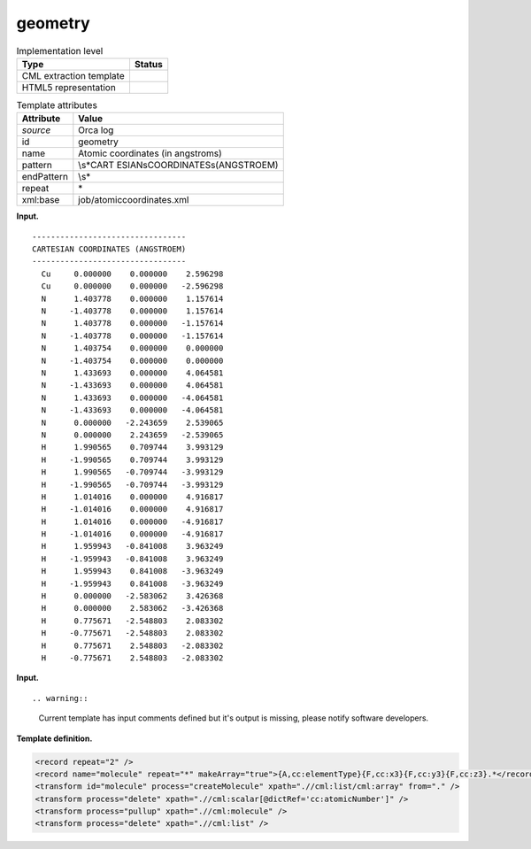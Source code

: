 .. _geometry-d3e27389:

geometry
========

.. table:: Implementation level

   +-----------------------------------+-----------------------------------+
   | Type                              | Status                            |
   +===================================+===================================+
   | CML extraction template           | |image0|                          |
   +-----------------------------------+-----------------------------------+
   | HTML5 representation              | |image1|                          |
   +-----------------------------------+-----------------------------------+

.. table:: Template attributes

   +-----------------------------------+-----------------------------------+
   | Attribute                         | Value                             |
   +===================================+===================================+
   | *source*                          | Orca log                          |
   +-----------------------------------+-----------------------------------+
   | id                                | geometry                          |
   +-----------------------------------+-----------------------------------+
   | name                              | Atomic coordinates (in angstroms) |
   +-----------------------------------+-----------------------------------+
   | pattern                           | \\s*CART                          |
   |                                   | ESIAN\sCOORDINATES\s\(ANGSTROEM\) |
   +-----------------------------------+-----------------------------------+
   | endPattern                        | \\s\*                             |
   +-----------------------------------+-----------------------------------+
   | repeat                            | \*                                |
   +-----------------------------------+-----------------------------------+
   | xml:base                          | job/atomiccoordinates.xml         |
   +-----------------------------------+-----------------------------------+

**Input.**

::

   ---------------------------------
   CARTESIAN COORDINATES (ANGSTROEM)
   ---------------------------------
     Cu     0.000000    0.000000    2.596298
     Cu     0.000000    0.000000   -2.596298
     N      1.403778    0.000000    1.157614
     N     -1.403778    0.000000    1.157614
     N      1.403778    0.000000   -1.157614
     N     -1.403778    0.000000   -1.157614
     N      1.403754    0.000000    0.000000
     N     -1.403754    0.000000    0.000000
     N      1.433693    0.000000    4.064581
     N     -1.433693    0.000000    4.064581
     N      1.433693    0.000000   -4.064581
     N     -1.433693    0.000000   -4.064581
     N      0.000000   -2.243659    2.539065
     N      0.000000    2.243659   -2.539065
     H      1.990565    0.709744    3.993129
     H     -1.990565    0.709744    3.993129
     H      1.990565   -0.709744   -3.993129
     H     -1.990565   -0.709744   -3.993129
     H      1.014016    0.000000    4.916817
     H     -1.014016    0.000000    4.916817
     H      1.014016    0.000000   -4.916817
     H     -1.014016    0.000000   -4.916817
     H      1.959943   -0.841008    3.963249
     H     -1.959943   -0.841008    3.963249
     H      1.959943    0.841008   -3.963249
     H     -1.959943    0.841008   -3.963249
     H      0.000000   -2.583062    3.426368
     H      0.000000    2.583062   -3.426368
     H      0.775671   -2.548803    2.083302
     H     -0.775671   -2.548803    2.083302
     H      0.775671    2.548803   -2.083302
     H     -0.775671    2.548803   -2.083302

       

**Input.**

::

.. warning::

   Current template has input comments defined but it's output is
   missing, please notify software developers.

**Template definition.**

.. code:: xml

   <record repeat="2" />
   <record name="molecule" repeat="*" makeArray="true">{A,cc:elementType}{F,cc:x3}{F,cc:y3}{F,cc:z3}.*</record>
   <transform id="molecule" process="createMolecule" xpath=".//cml:list/cml:array" from="." />
   <transform process="delete" xpath=".//cml:scalar[@dictRef='cc:atomicNumber']" />
   <transform process="pullup" xpath=".//cml:molecule" />
   <transform process="delete" xpath=".//cml:list" />

.. |image0| image:: ../../imgs/Total.png
.. |image1| image:: ../../imgs/Total.png
